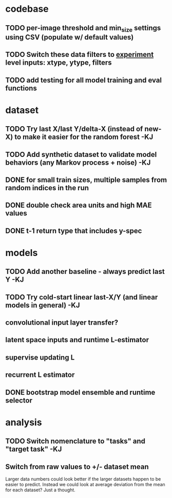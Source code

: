 * codebase
** TODO per-image threshold and min_size settings using CSV (populate w/ default values)
** TODO Switch these data filters to _experiment_ level inputs: xtype, ytype, filters
** TODO add testing for all model training and eval functions

* dataset
** TODO Try last X/last Y/delta-X (instead of new-X) to make it easier for the random forest -KJ
** TODO Add synthetic dataset to validate model behaviors (any Markov process + noise) -KJ
** DONE for small train sizes, multiple samples from random indices in the run
CLOSED: [2022-08-09 Tue 23:02]
** DONE double check area units and high MAE values
CLOSED: [2022-08-09 Tue 15:53]
** DONE t-1 return type that includes y-spec
CLOSED: [2022-07-26 Tue 17:23]


* models
** TODO Add another baseline - always predict last Y -KJ
** TODO Try cold-start linear last-X/Y (and linear models in general) -KJ
** convolutional input layer transfer?
** latent space inputs and runtime L-estimator
** supervise updating L
** recurrent L estimator
** DONE bootstrap model ensemble and runtime selector
CLOSED: [2022-07-26 Tue 17:24]


* analysis
** TODO Switch nomenclature to "tasks" and "target task" -KJ
** Switch from raw values to +/- dataset mean
Larger data numbers could look better if the larger datasets happen to be easier to predict. Instead we could look at average deviation from the mean for each dataset? Just a thought.
